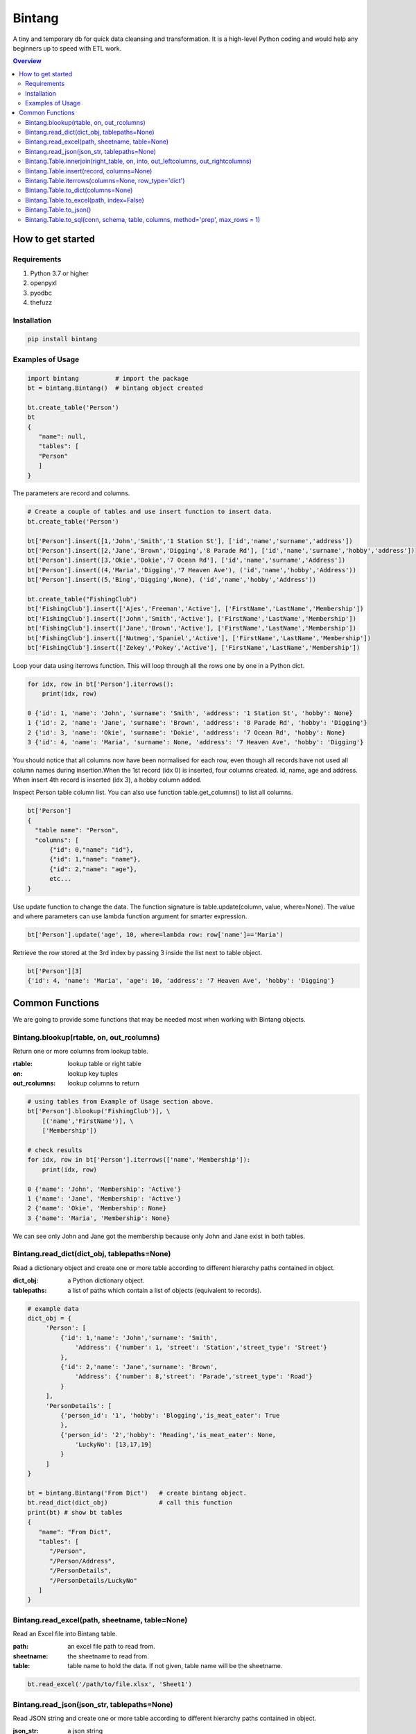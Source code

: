 =======
Bintang
=======
A tiny and temporary db for quick data cleansing and transformation.
It is a high-level Python coding and would help any beginners up to speed with ETL work.

.. contents:: Overview
   :depth: 3

------------------
How to get started
------------------


Requirements
------------
1. Python 3.7 or higher
2. openpyxl
3. pyodbc
4. thefuzz


Installation
------------

.. code-block:: console

   pip install bintang


Examples of Usage
-----------------

.. code-block:: console

   import bintang          # import the package
   bt = bintang.Bintang()  # bintang object created

   bt.create_table('Person')  
   bt  
   {  
      "name": null,  
      "tables": [  
      "Person"  
      ]  
   }  


The parameters are record and columns.

.. code-block:: console

   # Create a couple of tables and use insert function to insert data.
   bt.create_table('Person') 

   bt['Person'].insert([1,'John','Smith','1 Station St'], ['id','name','surname','address'])
   bt['Person'].insert([2,'Jane','Brown','Digging','8 Parade Rd'], ['id','name','surname','hobby','address'])
   bt['Person'].insert([3,'Okie','Dokie','7 Ocean Rd'], ['id','name','surname','Address'])
   bt['Person'].insert((4,'Maria','Digging','7 Heaven Ave'), ('id','name','hobby','Address'))
   bt['Person'].insert((5,'Bing','Digging',None), ('id','name','hobby','Address'))

   bt.create_table("FishingClub")
   bt['FishingClub'].insert(['Ajes','Freeman','Active'], ['FirstName','LastName','Membership'])
   bt['FishingClub'].insert(['John','Smith','Active'], ['FirstName','LastName','Membership'])
   bt['FishingClub'].insert(['Jane','Brown','Active'], ['FirstName','LastName','Membership'])
   bt['FishingClub'].insert(['Nutmeg','Spaniel','Active'], ['FirstName','LastName','Membership'])
   bt['FishingClub'].insert(['Zekey','Pokey','Active'], ['FirstName','LastName','Membership'])

Loop your data using iterrows function. This will loop through all the rows one by one in a Python dict.

.. code-block:: console

   for idx, row in bt['Person'].iterrows():
       print(idx, row)  
  
   0 {'id': 1, 'name': 'John', 'surname': 'Smith', 'address': '1 Station St', 'hobby': None}
   1 {'id': 2, 'name': 'Jane', 'surname': 'Brown', 'address': '8 Parade Rd', 'hobby': 'Digging'}
   2 {'id': 3, 'name': 'Okie', 'surname': 'Dokie', 'address': '7 Ocean Rd', 'hobby': None}
   3 {'id': 4, 'name': 'Maria', 'surname': None, 'address': '7 Heaven Ave', 'hobby': 'Digging'}

You should notice that all columns now have been normalised for each row, even though all records have not used all column names during insertion.\
When the 1st record (idx 0) is inserted, four columns created. id, name, age and address.
When insert 4th record is inserted (idx 3), a hobby column added.
 
Inspect Person table column list. You can also use function table.get_columns() to list all columns.

.. code-block:: console

   bt['Person']  
   {  
     "table name": "Person",  
     "columns": [
         {"id": 0,"name": "id"},  
         {"id": 1,"name": "name"},  
         {"id": 2,"name": "age"},  
         etc...
   }

Use update function to change the data. The function signature is table.update(column, value, where=None). The value and where parameters can use lambda function argument for smarter expression.

.. code-block:: console

   bt['Person'].update('age', 10, where=lambda row: row['name']=='Maria') 

Retrieve the row stored at the 3rd index by passing 3 inside the list next to table object.

.. code:: console

   bt['Person'][3] 
   {'id': 4, 'name': 'Maria', 'age': 10, 'address': '7 Heaven Ave', 'hobby': 'Digging'} 



----------------
Common Functions
----------------

We are going to provide some functions that may be needed most when working with Bintang objects.


Bintang.blookup(rtable, on, out_rcolumns)
-----------------------------------------

Return one or more columns from lookup table.

:rtable: lookup table or right table
:on: lookup key tuples
:out_rcolumns: lookup columns to return


.. code:: python
    
   # using tables from Example of Usage section above.
   bt['Person'].blookup('FishingClub')], \
       [('name','FirstName')], \
       ['Membership'])

   # check results
   for idx, row in bt['Person'].iterrows(['name','Membership']):
       print(idx, row)

   0 {'name': 'John', 'Membership': 'Active'}
   1 {'name': 'Jane', 'Membership': 'Active'}
   2 {'name': 'Okie', 'Membership': None}
   3 {'name': 'Maria', 'Membership': None}    
   
We can see only John and Jane got the membership because only John and Jane exist in both tables.
       


Bintang.read_dict(dict_obj, tablepaths=None)
--------------------------------------------

Read a dictionary object and create one or more table according to different hierarchy paths contained in object.

:dict_obj: a Python dictionary object.
:tablepaths: a list of paths which contain a list of objects (equivalent to records).

.. code:: python
   
   # example data
   dict_obj = {
        'Person': [
            {'id': 1,'name': 'John','surname': 'Smith',
                'Address': {'number': 1, 'street': 'Station','street_type': 'Street'}
            },
            {'id': 2,'name': 'Jane','surname': 'Brown',
                'Address': {'number': 8,'street': 'Parade','street_type': 'Road'}
            }
        ],
        'PersonDetails': [
            {'person_id': '1', 'hobby': 'Blogging','is_meat_eater': True
            },
            {'person_id': '2','hobby': 'Reading','is_meat_eater': None,
                'LuckyNo': [13,17,19]
            }
        ]
   }
   
   bt = bintang.Bintang('From Dict')   # create bintang object.
   bt.read_dict(dict_obj)              # call this function
   print(bt) # show bt tables
   {
      "name": "From Dict",
      "tables": [
         "/Person",
         "/Person/Address",
         "/PersonDetails",
         "/PersonDetails/LuckyNo"
      ]
   }



Bintang.read_excel(path, sheetname, table=None)
-----------------------------------------------

Read an Excel file into Bintang table.

:path: an excel file path to read from.
:sheetname: the sheetname to read from.
:table: table name to hold the data. If not given, table name will be the sheetname.

.. code:: python

   bt.read_excel('/path/to/file.xlsx', 'Sheet1')



Bintang.read_json(json_str, tablepaths=None)
--------------------------------------------
Read JSON string and create one or more table according to different hierarchy paths contained in object.

:json_str: a json string
:tablepaths: a list of paths which contain a list of objects (equivalent to records).

.. code:: python
   
   # other module import
   # ...
   import bintang
   import json
   
   # example json data
   json_str = '{"Page:": 100, "Time": "2033-09-05T00:00:00Z", \
               "Person": [{"id": 1, "name": "John", "surname": "Smith", \
                            "Address": {"number": 1, "street": "Station", "street_type": "Street"}}, \
                          {"id": 2, "name": "Jane", "surname": "Brown", \
                            "Address": {"number": 8, "street": "Parade", "street_type": "Road"}}], \
               "PersonDetails": [{"person_id": "1", "hobby": "Blogging", "is_meat_eater": true}, \
                                 {"person_id": "2", "hobby": "Reading", "is_meat_eater": null,"LuckyNo": [13, 17, 19]}]}'

   bt = bintang.Bintang('From JSON')
   bt.read_json(json_str)

   print(bt) # show bt tables
   {
      "name": "some tables",
      "tables": [
         "/",
         "/Person",
         "/Person/Address",
         "/PersonDetails",
         "/PersonDetails/LuckyNo"
      ]
   }

   # loop through root table ('/')
   for idx, row in bt['/'].iterrows():
       print(idx, row)
   0 {'Page:': 100, 'Time': '2033-09-05T00:00:00Z'}

   # loop through  /Person table.
   for idx, row in bt['/Person'].iterrows():
       print(idx, row)
   0 {'Person': 0, 'id': 1, 'name': 'John', 'surname': 'Smith'}
   1 {'Person': 1, 'id': 2, 'name': 'Jane', 'surname': 'Brown'} 

   # loop through /Person/Address table. Because this table under /Person, then each record will have their own reference to /Person table.
   for idx, row in bt['/Person'].iterrows():
       print(idx, row) 
   0 {'Address': 'Address', 'Person': 0, 'number': 1, 'street': 'Station', 'street_type': 'Street'}
   1 {'Address': 'Address', 'Person': 1, 'number': 8, 'street': 'Parade', 'street_type': 'Road'}

   # loop through /PersonDetails table.
   for idx, row in bt['/PersonDetails'].iterrows():
        print(idx, row)
   0 {'PersonDetails': 0, 'person_id': '1', 'hobby': 'Blogging', 'is_meat_eater': True}
   1 {'PersonDetails': 1, 'person_id': '2', 'hobby': 'Reading', 'is_meat_eater': None}

   # loop through /PersonDetails/LuckyNo table.
   for idx, row in bt['/PersonDetails/LuckyNo'].iterrows():
        print(idx, row)
   0 {'PersonDetails': 1, 'LuckyNo': 13}
   1 {'PersonDetails': 1, 'LuckyNo': 17}
   2 {'PersonDetails': 1, 'LuckyNo': 19}
   
Please note that since json can contain complex hierarchy paths and still valid (eg. system configuration), then this function may not in your favour. It might be better to manually extract/locate a certain path manually (hard coded).



Bintang.Table.innerjoin(right_table, on, into, out_leftcolumns, out_rightcolumns)
---------------------------------------------------------------------------------------

return a new table from an inner join operation.

:right_table: name of right table or the second table.
:on: a list of pair columns used for the join.
:into: a new table name to hold the result.
:out_leftcolumns: columns output from left table.
:out_rightcolumns: columns outpout from right table.

.. code:: python

   bt.create_table('Person') # This will be a left table
   # insert some record here. See insert below for an example.
   # ...

   bt.create_table('FishingClub') # this will be a right table
   # insert some records here. See insert below for an example.
   # ...

   # let's match the two tables for their firt name and last name.
   res = bt.innerjoin('Person'                                       # left table
                     ,'FishingClub'                                  # right table
                     ,[('name','FirstName'), ('surname','LastName')] # on
                     ,'Fisherman'                                    # into
                     ,out_lcolumns=['name','address']
                     ,out_rcolumns=['Membership']
                     )

   # check the result. you can loop through 'Fisherman' or res.
   for idx, row in bt['Fisherman'].iterrows():
      print(idx, row)



Bintang.Table.insert(record, columns=None)
------------------------------------------
Insert a record into a table.

:record: a list/tuple of data. Or a dict where key=column, value=record
:columns: a list/tuple of columns (in the same order as in the record)

.. code:: python

   bt.create_table('Person') 
   p = bt.get_table('Person') # get table object for Person
   # insert data directly from table object instead throug bt object.
   p.insert([1,'John','Smith','1 Station St'], ['id','name','surname','address'])
   p.insert([2,'Jane','Brown','Digging','8 Parade Rd'], ['id','name','surname','hobby','address'])
   p.insert([3,'Okie','Dokie','7 Ocean Rd'], ['id','name','surname','Address'])
   p.insert((4,'Maria','Digging','7 Heaven Ave'), ('id','name','hobby','Address'))
   p.insert((5,'Bing','Digging',None), ('id','name','hobby','Address'))

   bt.create_table('FishingClub')
   # lets make a list of columns so we can pass it to insert.
   columns = ['FirstName','LastName','Membership']
   bt['FishingClub'].insert(['Ajes','Freeman','Active'], columns)
   bt['FishingClub'].insert(['John','Smith','Active'], columns)
   bt['FishingClub'].insert(['John','Brown','Active'], columns)
   bt['FishingClub'].insert(['Okie','Dokie','Active'], columns)
   bt['FishingClub'].insert(['Zekey','Pokey','Active'], columns)


   bt.create_table("Product")
   prod = bt['Product']
   # example of assigning a dictionary argument for record parameter.
   prod.insert({'id':1, 'name':'Hook','price':1.60})
   prod.insert({'id':2, 'name':'Sinker','price':1.20})
   prod.insert({'id':3, 'name':'Reels','price':75})



Bintang.Table.iterrows(columns=None, row_type='dict')
-----------------------------------------------------

Loop through Bintang table's rows and yield index and row. Row can be called out as dict (default) or list.

:columns: a list of columns for each row will output. If None, output all columns.
:row_type: either 'dict' (default) or 'list'.

.. code:: python

   for idx, row in bt['tablename'].iterrows():
       # do something with idx or row
       print(idx, row) 



Bintang.Table.to_dict(columns=None)
-----------------------------------
Return bintang table object as a simple dictionary.

:columns: a list of columns for each row will output. If None, output all columns.

.. code:: python

   res = bt['tablename'].to_dict(columns=None)


Bintang.Table.to_excel(path, index=False)
-----------------------------------------

Write Bintang table to an Excel file.

:path: an excel file path to write to.
:index: write row index if it sets True.

.. code:: python

   bt['tablename'].to_excel('/path/to/file.xlsx')



Bintang.Table.to_json()
-----------------------
This is just a placeholder. Python make it easy when serializing a dict object to JSON. Conversion would be done by built-in json.JSONEncoder().
Here an example of using our to_dict() function then use build-in module json to convert/export dict to JSON.

.. code:: python

   # other modules here
   # ...
   import json
   
   # other codes here
   # ...

   dict_obj = bt['table_name'].to_dict()

   # example to serialise dict_obj to json string
   json_str = json.dumps(dict_obj)
   # use json_str here!
   # ...


   # example to write dict_obj to a json file
   with open ('myfile.json', 'w') as fp:
       json.dump(dict_obj, fp) # this would serialise dict_obj into myfile.json



Bintang.Table.to_sql(conn, schema, table, columns, method='prep', max_rows = 1)
-----------------------------------------------------------------------------------

Insert records into sql table.
Notes: Currently tested for SQL Server 2019. However this function should work with other dbms supported by pyodbc.

:conn: pyodbc database connection
:schema: the schema name the sql table belong to.
:table: the table name in the sql database
:columns: a dictionary of column mappings where the key is sql column (destination) and the value is bintang columns (source). If columns is a list, column mapping will be created automatically assuming source columns and destination columns are the same.
:method: 'prep' to use prepared statement (default) or 'string' to use sql string. To avoid sql injection, never use method string when the datasource is not known or from they are from external.
:max_rows: maximum rows per insert. Insert more then 1 record when using prep require all data in a column to use the same type, otherwise will raise error.

.. code:: python

   bt = bintang.Bintang('my bintang')
   bt.create_table('Person')
   person = bt.get_table('Person')
   person.insert([1,'John','Smith','1 Station St'], ['id','name','surname','address'])
   person.insert([2,'Jane','Brown','Digging','8 Parade Rd'], ['id','name','surname','address'])
   person.insert([3,'Okie','Dokey','7 Ocean Rd'], ['id','name','surname','address'])
   person.insert((4,'Maria','Digging','7 Heaven Ave'), ('id','name','hobby','Address'))
   person.insert((5,'Bing','Digging',None), ('id','name','hobby','Address'))
    
   # let's map column ID, FirstName, LastName, Address in database to bintang's Person table.
   columns = {'ID':'id', 'FirstName':'name', 'LastName':'surname', 'Address':'address'}
   # connect to database
   conn = pyodbc.connect("DRIVER={ODBC Driver 17 for SQL Server};SERVER=localhost;PORT=1443;DATABASE=test;Trusted_Connection=yes;")  
   # send data to sql
   ret = person.to_sql(conn, 'dbo', 'Person', columns)
   print(f'{ret} record(s) affected.')
   conn.commit()
   conn.close()